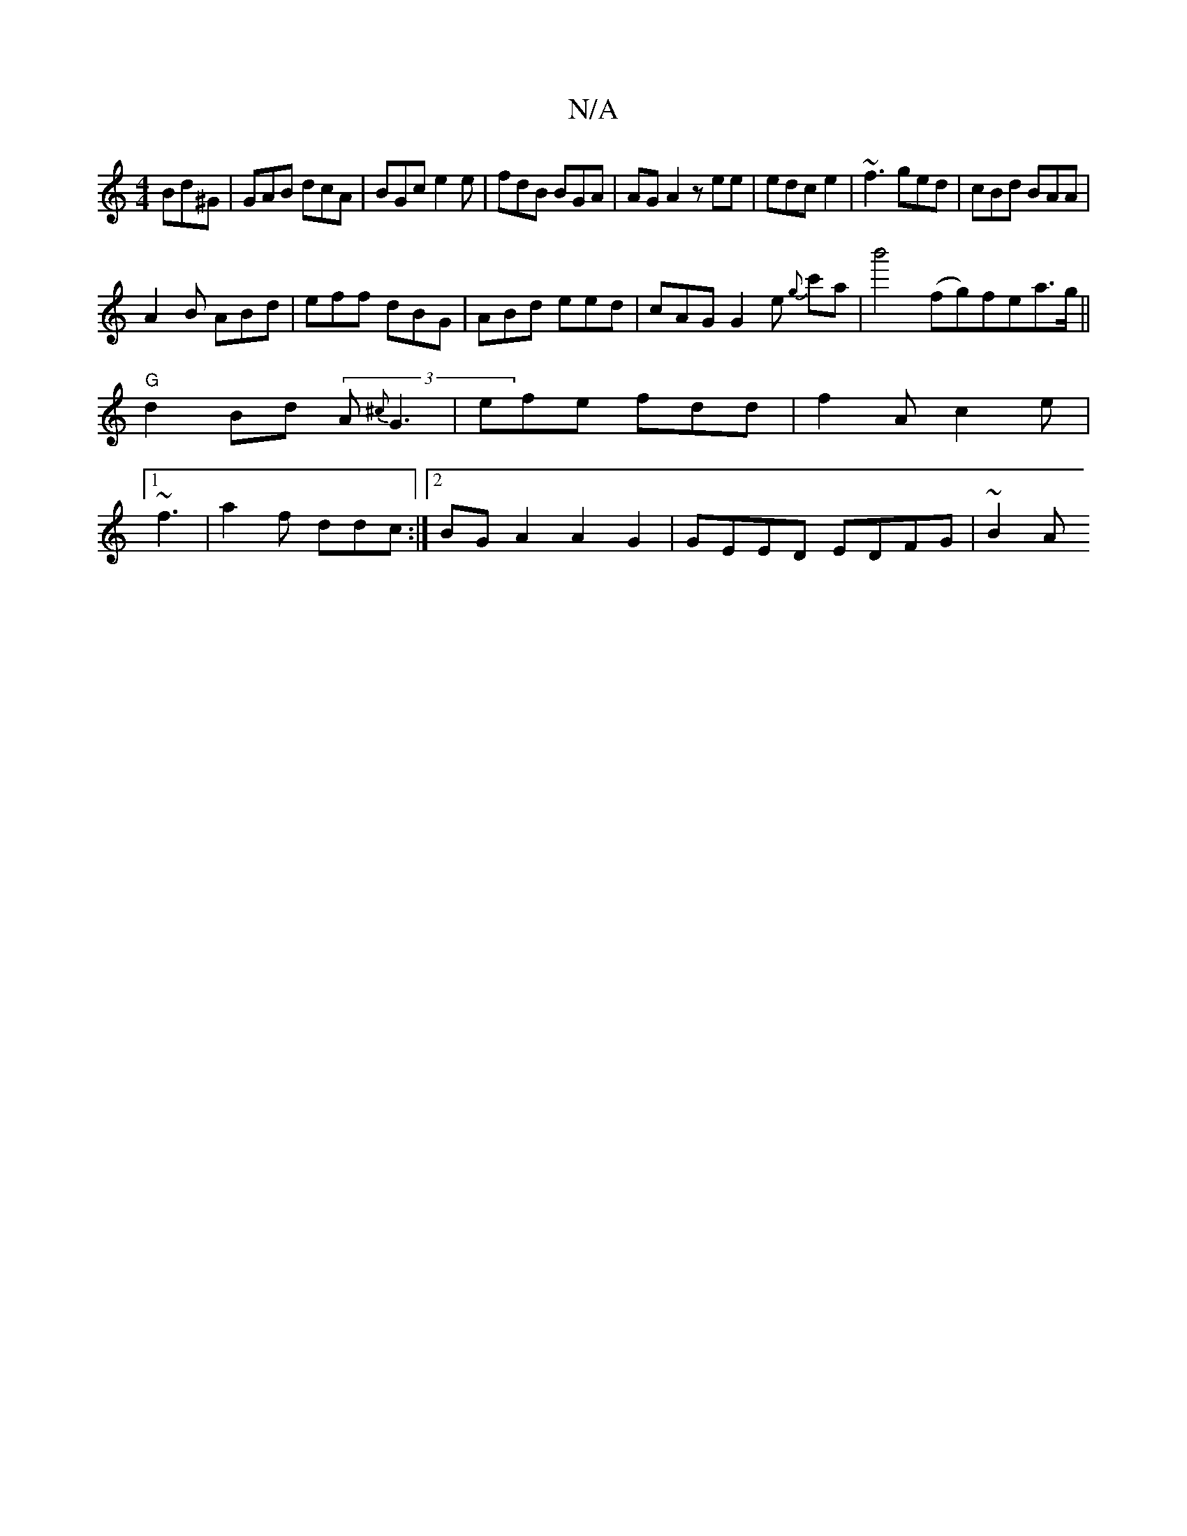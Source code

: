 X:1
T:N/A
M:4/4
R:N/A
K:Cmajor
Bd^G|GAB dcA|BGc e2e|fdB BGA| AGA2 zee|edc e2|~f3 ged|cBd BAA|
A2B ABd| eff dBG|ABd eed|cAG G2e {g}c'a|b'4 (fg)fea>g||"G"d2 Bd (3A{^c}-G3|efe fdd|f2A c2e|1 ~f3-|a2f ddc :|2 BGA2 A2G2|GEED EDFG | ~B2 A